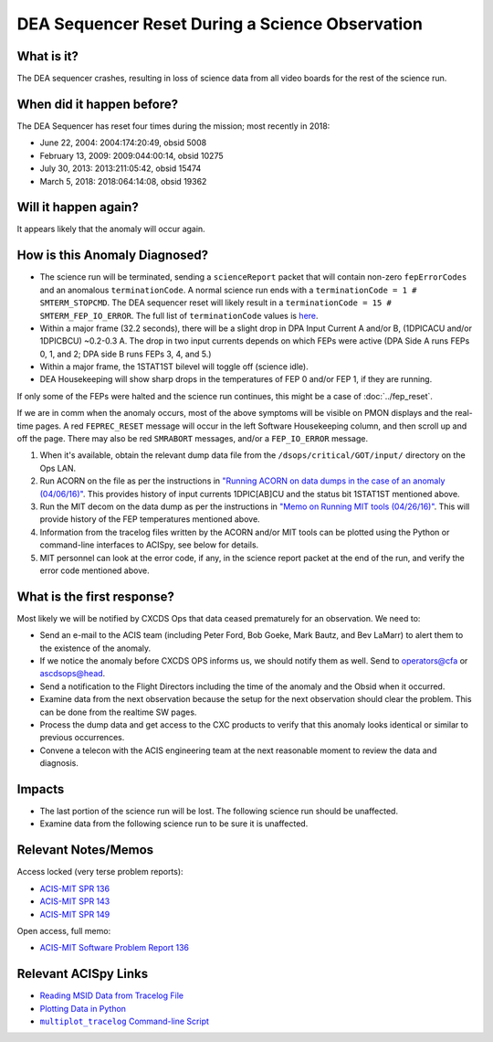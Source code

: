 .. _dea-seq-reset:

DEA Sequencer Reset During a Science Observation
================================================

What is it?
-----------

The DEA sequencer crashes, resulting in loss of science data from all
video boards for the rest of the science run.

When did it happen before?
--------------------------

The DEA Sequencer has reset four times during the mission; most recently in 2018:

* June 22, 2004: 2004:174:20:49, obsid 5008
* February 13, 2009: 2009:044:00:14, obsid 10275
* July 30, 2013: 2013:211:05:42, obsid 15474
* March 5, 2018: 2018:064:14:08, obsid 19362

Will it happen again?
---------------------

It appears likely that the anomaly will occur again.

How is this Anomaly Diagnosed?
------------------------------

* The science run will be terminated, sending a ``scienceReport`` packet that will contain
  non-zero ``fepErrorCodes`` and an anomalous ``terminationCode``.  A normal science run ends with a ``terminationCode = 1 # SMTERM_STOPCMD``.  The DEA sequencer reset will likely result in a ``terminationCode = 15 # SMTERM_FEP_IO_ERROR``.  The full list of ``terminationCode`` values is `here <http://acis.mit.edu/acis/ipcl/ipcl_notes.html#HDR31a>`_.
* Within a major frame (32.2 seconds), there will be a slight drop in DPA Input Current A and/or B,
  (1DPICACU and/or 1DPICBCU) ~0.2-0.3 A. The drop in two input currents depends on which FEPs
  were active (DPA Side A runs FEPs 0, 1, and 2; DPA side B runs FEPs 3, 4, and 5.)
* Within a major frame, the 1STAT1ST bilevel will toggle off (science idle).
* DEA Housekeeping will show sharp drops in the temperatures of FEP 0 and/or FEP 1, if they are
  running.

If only some of the FEPs were halted and the science run continues, this might be a
case of :doc:`../fep_reset`.

If we are in comm when the anomaly occurs, most of the above symptoms will be visible
on PMON displays and the real-time pages. A red ``FEPREC_RESET`` message will occur
in the left Software Housekeeping column, and then scroll up and off the page. There
may also be red ``SMRABORT`` messages, and/or a ``FEP_IO_ERROR`` message.

1. When it's available, obtain the relevant dump data file from the ``/dsops/critical/GOT/input/`` 
   directory on the Ops LAN.

2. Run ACORN on the file as per the instructions in
   `"Running ACORN on data dumps in the case of an anomaly (04/06/16)" <http://cxc.cfa.harvard.edu/acis/memos/Dump_Acorn.html>`_.
   This provides history of input currents 1DPIC[AB]CU and the status bit 1STAT1ST mentioned above.
   
3. Run the MIT decom on the data dump as per the instructions in
   `"Memo on Running MIT tools (04/26/16)" <http://cxc.cfa.harvard.edu/acis/memos/Dump_Psci.html>`_. 
   This will provide history of the FEP temperatures mentioned above.

4. Information from the tracelog files written by the ACORN and/or MIT tools can
   be plotted using the Python or command-line interfaces to ACISpy, see below
   for details.
   
5. MIT personnel can look at the error code, if any, in the science report packet at the
   end of the run, and verify the error code mentioned above.


What is the first response?
---------------------------

Most likely we will be notified by CXCDS Ops that data ceased prematurely for an
observation. We need to:
 
* Send an e-mail to the ACIS team (including Peter Ford, Bob Goeke, Mark Bautz,
  and Bev LaMarr) to alert them to the existence of the anomaly.
* If we notice the anomaly before CXCDS OPS informs us, we should notify them as well. Send to operators@cfa or ascdsops@head.
* Send a notification to the Flight Directors including the time of the anomaly and the Obsid
  when it occurred.
* Examine data from the next observation because the setup for the next
  observation should clear the problem. This can be done from the realtime
  SW pages.
* Process the dump data and get access to the CXC products to verify that this
  anomaly looks identical or similar to previous occurrences.
* Convene a telecon with the ACIS engineering team at the next reasonable moment
  to review the data and diagnosis.

Impacts
-------

* The last portion of the science run will be lost. The following science run should be unaffected.
* Examine data from the following science run to be sure it is unaffected.

Relevant Notes/Memos
--------------------

Access locked (very terse problem reports):

* `ACIS-MIT SPR 136 <http://acis.mit.edu/axaf/spr/prob0136.html>`_
* `ACIS-MIT SPR 143 <http://acis.mit.edu/axaf/spr/prob0143.html>`_
* `ACIS-MIT SPR 149 <http://acis.mit.edu/axaf/spr/prob0149.html>`_

Open access, full memo:

* `ACIS-MIT Software Problem Report 136 <ftp://acis.mit.edu/pub/SPR136-1.0.pdf>`_

.. |mptl| replace:: ``multiplot_tracelog`` Command-line Script
.. _mptl: http://cxc.cfa.harvard.edu/acis/acispy/command_line.html#multiplot-tracelog

Relevant ACISpy Links
---------------------

* `Reading MSID Data from Tracelog File <http://cxc.cfa.harvard.edu/acis/acispy/loading_data.html#reading-msid-data-from-a-tracelog-file>`_
* `Plotting Data in Python <http://cxc.cfa.harvard.edu/acis/acispy/plotting_data.html>`_
* |mptl|_
